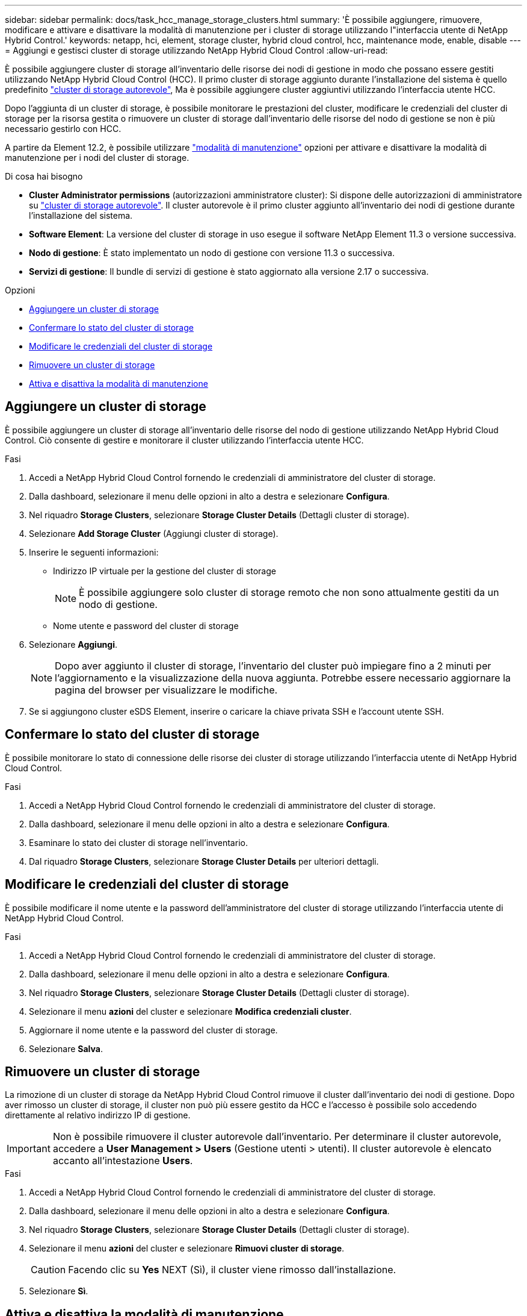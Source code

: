 ---
sidebar: sidebar 
permalink: docs/task_hcc_manage_storage_clusters.html 
summary: 'È possibile aggiungere, rimuovere, modificare e attivare e disattivare la modalità di manutenzione per i cluster di storage utilizzando l"interfaccia utente di NetApp Hybrid Control.' 
keywords: netapp, hci, element, storage cluster, hybrid cloud control, hcc, maintenance mode, enable, disable 
---
= Aggiungi e gestisci cluster di storage utilizzando NetApp Hybrid Cloud Control
:allow-uri-read: 


[role="lead"]
È possibile aggiungere cluster di storage all'inventario delle risorse dei nodi di gestione in modo che possano essere gestiti utilizzando NetApp Hybrid Cloud Control (HCC). Il primo cluster di storage aggiunto durante l'installazione del sistema è quello predefinito link:concept_hci_clusters.html#authoritative-storage-clusters["cluster di storage autorevole"], Ma è possibile aggiungere cluster aggiuntivi utilizzando l'interfaccia utente HCC.

Dopo l'aggiunta di un cluster di storage, è possibile monitorare le prestazioni del cluster, modificare le credenziali del cluster di storage per la risorsa gestita o rimuovere un cluster di storage dall'inventario delle risorse del nodo di gestione se non è più necessario gestirlo con HCC.

A partire da Element 12.2, è possibile utilizzare link:concept_hci_storage_maintenance_mode.html["modalità di manutenzione"] opzioni per attivare e disattivare la modalità di manutenzione per i nodi del cluster di storage.

.Di cosa hai bisogno
* *Cluster Administrator permissions* (autorizzazioni amministratore cluster): Si dispone delle autorizzazioni di amministratore su link:concept_hci_clusters.html#authoritative-storage-clusters["cluster di storage autorevole"]. Il cluster autorevole è il primo cluster aggiunto all'inventario dei nodi di gestione durante l'installazione del sistema.
* *Software Element*: La versione del cluster di storage in uso esegue il software NetApp Element 11.3 o versione successiva.
* *Nodo di gestione*: È stato implementato un nodo di gestione con versione 11.3 o successiva.
* *Servizi di gestione*: Il bundle di servizi di gestione è stato aggiornato alla versione 2.17 o successiva.


.Opzioni
* <<Aggiungere un cluster di storage>>
* <<Confermare lo stato del cluster di storage>>
* <<Modificare le credenziali del cluster di storage>>
* <<Rimuovere un cluster di storage>>
* <<Attiva e disattiva la modalità di manutenzione>>




== Aggiungere un cluster di storage

È possibile aggiungere un cluster di storage all'inventario delle risorse del nodo di gestione utilizzando NetApp Hybrid Cloud Control. Ciò consente di gestire e monitorare il cluster utilizzando l'interfaccia utente HCC.

.Fasi
. Accedi a NetApp Hybrid Cloud Control fornendo le credenziali di amministratore del cluster di storage.
. Dalla dashboard, selezionare il menu delle opzioni in alto a destra e selezionare *Configura*.
. Nel riquadro *Storage Clusters*, selezionare *Storage Cluster Details* (Dettagli cluster di storage).
. Selezionare *Add Storage Cluster* (Aggiungi cluster di storage).
. Inserire le seguenti informazioni:
+
** Indirizzo IP virtuale per la gestione del cluster di storage
+

NOTE: È possibile aggiungere solo cluster di storage remoto che non sono attualmente gestiti da un nodo di gestione.

** Nome utente e password del cluster di storage


. Selezionare *Aggiungi*.
+

NOTE: Dopo aver aggiunto il cluster di storage, l'inventario del cluster può impiegare fino a 2 minuti per l'aggiornamento e la visualizzazione della nuova aggiunta. Potrebbe essere necessario aggiornare la pagina del browser per visualizzare le modifiche.

. Se si aggiungono cluster eSDS Element, inserire o caricare la chiave privata SSH e l'account utente SSH.




== Confermare lo stato del cluster di storage

È possibile monitorare lo stato di connessione delle risorse dei cluster di storage utilizzando l'interfaccia utente di NetApp Hybrid Cloud Control.

.Fasi
. Accedi a NetApp Hybrid Cloud Control fornendo le credenziali di amministratore del cluster di storage.
. Dalla dashboard, selezionare il menu delle opzioni in alto a destra e selezionare *Configura*.
. Esaminare lo stato dei cluster di storage nell'inventario.
. Dal riquadro *Storage Clusters*, selezionare *Storage Cluster Details* per ulteriori dettagli.




== Modificare le credenziali del cluster di storage

È possibile modificare il nome utente e la password dell'amministratore del cluster di storage utilizzando l'interfaccia utente di NetApp Hybrid Cloud Control.

.Fasi
. Accedi a NetApp Hybrid Cloud Control fornendo le credenziali di amministratore del cluster di storage.
. Dalla dashboard, selezionare il menu delle opzioni in alto a destra e selezionare *Configura*.
. Nel riquadro *Storage Clusters*, selezionare *Storage Cluster Details* (Dettagli cluster di storage).
. Selezionare il menu *azioni* del cluster e selezionare *Modifica credenziali cluster*.
. Aggiornare il nome utente e la password del cluster di storage.
. Selezionare *Salva*.




== Rimuovere un cluster di storage

La rimozione di un cluster di storage da NetApp Hybrid Cloud Control rimuove il cluster dall'inventario dei nodi di gestione. Dopo aver rimosso un cluster di storage, il cluster non può più essere gestito da HCC e l'accesso è possibile solo accedendo direttamente al relativo indirizzo IP di gestione.


IMPORTANT: Non è possibile rimuovere il cluster autorevole dall'inventario. Per determinare il cluster autorevole, accedere a *User Management > Users* (Gestione utenti > utenti). Il cluster autorevole è elencato accanto all'intestazione *Users*.

.Fasi
. Accedi a NetApp Hybrid Cloud Control fornendo le credenziali di amministratore del cluster di storage.
. Dalla dashboard, selezionare il menu delle opzioni in alto a destra e selezionare *Configura*.
. Nel riquadro *Storage Clusters*, selezionare *Storage Cluster Details* (Dettagli cluster di storage).
. Selezionare il menu *azioni* del cluster e selezionare *Rimuovi cluster di storage*.
+

CAUTION: Facendo clic su *Yes* NEXT (Sì), il cluster viene rimosso dall'installazione.

. Selezionare *Sì*.


[discrete]
== Attiva e disattiva la modalità di manutenzione

Questo link:concept_hci_storage_maintenance_mode.html["modalità di manutenzione"] le opzioni delle funzionalità ti offrono la possibilità di <<enable_main_mode,abilitare>> e. <<disable_main_mode,disattiva>> modalità di manutenzione per un nodo del cluster di storage.

.Di cosa hai bisogno
* *Software Element*: La versione del cluster di storage in uso esegue il software NetApp Element 12.2 o versione successiva.
* *Nodo di gestione*: È stato implementato un nodo di gestione con versione 12.2 o successiva.
* *Servizi di gestione*: Il bundle di servizi di gestione è stato aggiornato alla versione 2.19 o successiva.
* Hai accesso per accedere al livello di amministratore.




=== [[ENABLE_MAIN_MODE]]attiva la modalità di manutenzione

È possibile utilizzare la procedura seguente per attivare la modalità di manutenzione per un nodo del cluster di storage.


NOTE: Solo un nodo può essere in modalità di manutenzione alla volta.

.Fasi
. Aprire l'indirizzo IP del nodo di gestione in un browser Web. Ad esempio:
+
[listing]
----
https://<ManagementNodeIP>
----
. Accedi al controllo del cloud ibrido NetApp fornendo le credenziali di amministratore del cluster di storage NetApp HCI.
+

NOTE: Le opzioni della funzione della modalità di manutenzione sono disattivate a livello di sola lettura.

. Nella casella blu di navigazione a sinistra, selezionare l'installazione di NetApp HCI.
. Nel riquadro di navigazione a sinistra, selezionare *Nodes* (nodi).
. Per visualizzare le informazioni sull'inventario dello storage, selezionare *Storage*.
. Abilitare la modalità di manutenzione su un nodo di storage:
+
[NOTE]
====
La tabella dei nodi di storage viene aggiornata automaticamente ogni due minuti per le azioni non avviate dall'utente. Prima di eseguire un'azione, per assicurarsi di disporre dello stato più aggiornato, è possibile aggiornare la tabella Nodes utilizzando l'icona di refresh situata nella parte superiore destra della tabella Nodes.

image:hcc_enable_maintenance_mode.PNG["Attivare la modalità di manutenzione"]

====
+
.. In *azioni*, selezionare *Enable Maintenance Mode* (attiva modalità di manutenzione).
+
Mentre è attivata la modalità *Maintenance Mode*, le azioni della modalità di manutenzione non sono disponibili per il nodo selezionato e per tutti gli altri nodi dello stesso cluster.

+
Una volta completata l'attivazione della modalità di manutenzione*, nella colonna *Node Status* (Stato nodo) viene visualizzata l'icona di una chiave a forma di chiave e il testo "*Maintenance Mode*" (modalità di manutenzione) per il nodo in modalità di manutenzione.







=== [[disable_MAIN_MODE]]Disattiva la modalità di manutenzione

Dopo che un nodo è stato impostato correttamente in modalità di manutenzione, l'azione *Disable Maintenance Mode* (Disattiva modalità di manutenzione) è disponibile per questo nodo. Le azioni sugli altri nodi non sono disponibili fino a quando la modalità di manutenzione non viene disattivata correttamente sul nodo sottoposto a manutenzione.

.Fasi
. Per il nodo in modalità di manutenzione, in *azioni*, selezionare *Disattiva modalità di manutenzione*.
+
Mentre *Maintenance Mode* è disattivato, le azioni della modalità di manutenzione non sono disponibili per il nodo selezionato e per tutti gli altri nodi dello stesso cluster.

+
Una volta completata la funzione *Disabling Maintenance Mode* (disattivazione modalità di manutenzione), la colonna *Node Status* (Stato nodo) visualizza *Active* (attivo).

+

NOTE: Quando un nodo è in modalità di manutenzione, non accetta nuovi dati. Di conseguenza, la disattivazione della modalità di manutenzione può richiedere più tempo, poiché il nodo deve sincronizzare il backup dei dati prima di uscire dalla modalità di manutenzione. Maggiore è il tempo impiegato in modalità di manutenzione, maggiore sarà il tempo necessario per disattivare la modalità di manutenzione.





=== Risolvere i problemi

Se si verificano errori durante l'attivazione o la disattivazione della modalità di manutenzione, viene visualizzato un errore di intestazione nella parte superiore della tabella Nodes (nodi). Per ulteriori informazioni sull'errore, selezionare il collegamento *Mostra dettagli* fornito sul banner per visualizzare i risultati dell'API.



== Trova ulteriori informazioni

* link:task_mnode_manage_storage_cluster_assets.html["Creare e gestire le risorse del cluster di storage"]
* https://www.netapp.com/hybrid-cloud/hci-documentation/["Pagina delle risorse NetApp HCI"^]

